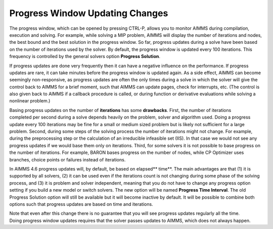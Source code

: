 Progress Window Updating Changes
====================================

.. image:: /Images/127/pw1.png

The progress window, which can be opened by pressing CTRL-P, allows you to monitor AIMMS during compilation, execution and solving. For example, while solving a MIP problem, AIMMS will display the number of iterations and nodes, the best bound and the best solution in the progress window. So far, progress updates during a solve have been based on the number of iterations used by the solver. By default, the progress window is updated every 100 iterations. This frequency is controlled by the general solvers option **Progress Solution**.

If progress updates are done very frequently then it can have a negative influence on the performance. If progress updates are rare, it can take minutes before the progress window is updated again. As a side effect, AIMMS can become seemingly non-responsive, as progress updates are often the only times during a solve in which the solver will give the control back to AIMMS for a brief moment, such that AIMMS can update pages, check for interrupts, etc. (The control is also given back to AIMMS if a callback procedure is called, or during function or derivative evaluations while solving a nonlinear problem.)

Basing progress updates on the number of **iterations** has some **drawbacks**. First, the number of iterations completed per second during a solve depends heavily on the problem, solver and algorithm used. Doing a progress update every 100 iterations may be fine for a small or medium sized problem but is likely not sufficient for a large problem. Second, during some steps of the solving process the number of iterations might not change. For example, during the preprocessing step or the calculation of an irreducible infeasible set (IIS). In that case we would not see any progress updates if we would base them only on iterations. Third, for some solvers it is not possible to base progress on the number of iterations. For example, BARON bases progress on the number of nodes, while CP Optimizer uses branches, choice points or failures instead of iterations.

In AIMMS 4.6 progress updates will, by default, be based on elapsed** time**. The main advantages are that (1) it is supported by all solvers, (2) it can be used even if the iterations count is not changing during some phase of the solving process, and (3) it is problem and solver independent, meaning that you do not have to change any progress option setting if you build a new model or switch solvers. The new option will be named **Progress Time Interval**. The old Progress Solution option will still be available but it will become inactive by default. It will be possible to combine both options such that progress updates are based on time and iterations.

Note that even after this change there is no guarantee that you will see progress updates regularly all the time. Doing progress window updates requires that the solver passes updates to AIMMS, which does not always happen.